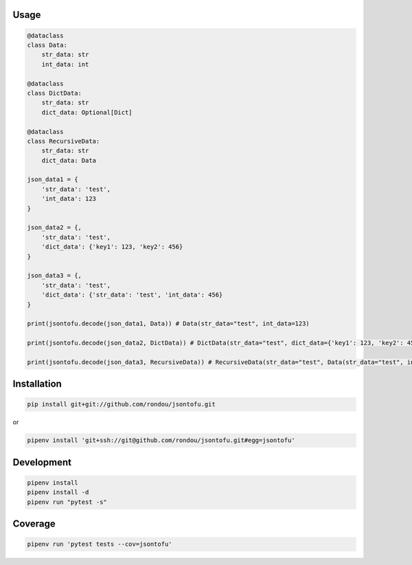 .. image:: jsontofu.png

Usage
-----

.. code:: python

    @dataclass
    class Data:
        str_data: str
        int_data: int
        
    @dataclass
    class DictData:
        str_data: str
        dict_data: Optional[Dict]
        
    @dataclass
    class RecursiveData:
        str_data: str
        dict_data: Data
        
    json_data1 = {
        'str_data': 'test',
        'int_data': 123
    }
             
    json_data2 = {, 
        'str_data': 'test',
        'dict_data': {'key1': 123, 'key2': 456}
    }
        
    json_data3 = {, 
        'str_data': 'test',
        'dict_data': {'str_data': 'test', 'int_data': 456}
    }
    
    print(jsontofu.decode(json_data1, Data)) # Data(str_data="test", int_data=123)
    
    print(jsontofu.decode(json_data2, DictData)) # DictData(str_data="test", dict_data={'key1': 123, 'key2': 456})
    
    print(jsontofu.decode(json_data3, RecursiveData)) # RecursiveData(str_data="test", Data(str_data="test", int_data=456)
    

Installation
------------

.. code:: sh

    pip install git+git://github.com/rondou/jsontofu.git

or

.. code:: sh

    pipenv install 'git+ssh://git@github.com/rondou/jsontofu.git#egg=jsontofu'


Development
-----------

.. code:: sh

    pipenv install
    pipenv install -d
    pipenv run "pytest -s"

Coverage
-----------

.. code:: sh

    pipenv run 'pytest tests --cov=jsontofu'
